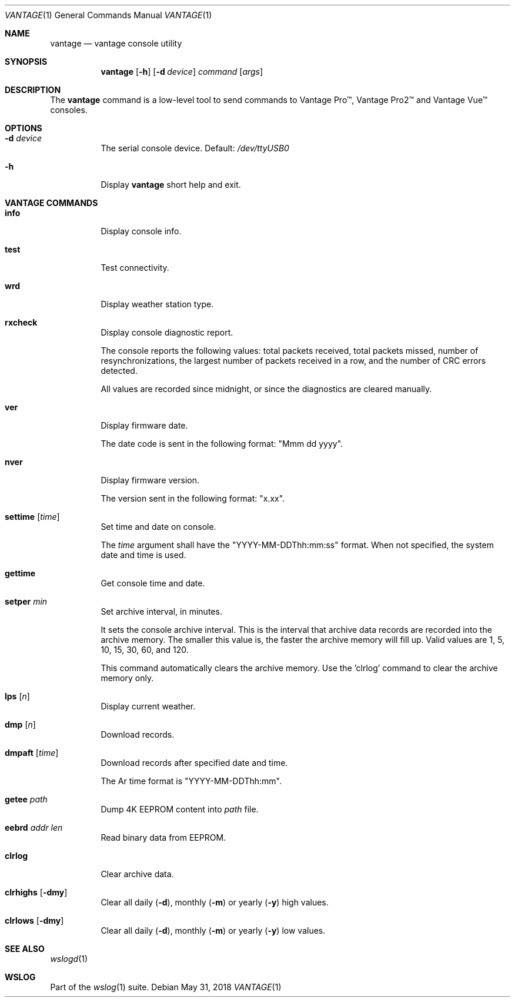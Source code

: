.Dd May 31, 2018
.Dt VANTAGE 1
.Os
.Sh NAME
.Nm vantage
.Nd vantage console utility
.Sh SYNOPSIS
.Nm
.Op Fl h
.Op Fl d Ar device
.Ar command
.Op Ar args
.Sh DESCRIPTION
The
.Nm
command is a low-level tool to send commands to Vantage Pro\[tm], Vantage
Pro2\[tm] and Vantage Vue\[tm] consoles.
.Sh OPTIONS
.Bl -tag -width Ds
.It Fl d Ar device
The serial console device. Default:
.Pa /dev/ttyUSB0
.
.It Fl h
Display
.Nm
short help and exit.
.El
.Sh VANTAGE COMMANDS
.Bl -tag -width Ds
.It Cm info
Display console info.
.It Cm test
Test connectivity.
.It Cm wrd
Display weather station type.
.It Cm rxcheck
Display console diagnostic report.
.Pp
The console reports the following values: total packets received, total packets
missed, number of resynchronizations, the largest number of packets received in
a row, and the number of CRC errors detected.
.Pp
All values are recorded since midnight, or since the diagnostics are cleared
manually.
.It Cm ver
Display firmware date.
.Pp
The date code is sent in the following format: "Mmm dd yyyy".
.It Cm nver
Display firmware version.
.Pp
The version sent in the following format: "x.xx".
.It Cm settime Op Ar time
Set time and date on console.
.Pp
The
.Ar time
argument shall have the "YYYY-MM-DDThh:mm:ss" format. When not specified, the
system date and time is used.
.It Cm gettime
Get console time and date.
.It Cm setper Ar min
Set archive interval, in minutes.
.Pp
It sets the console archive interval. This is the interval that archive data
records are recorded into the archive memory. The smaller this value is, the
faster the archive memory will fill up. Valid values are 1, 5, 10, 15, 30, 60,
and 120.
.Pp
This command automatically clears the archive memory. Use the 'clrlog' command
to clear the archive memory only.
.It Cm lps Op Ar n
Display current weather.
.It Cm dmp Op Ar n
Download records.
.It Cm dmpaft Op Ar time
Download records after specified date and time.
.Pp
The
Ar time
format is "YYYY-MM-DDThh:mm".
.It Cm getee Ar path
Dump 4K EEPROM content into
.Ar path
file.
.It Cm eebrd Ar addr Ar len
Read binary data from EEPROM.
.It Cm clrlog
Clear archive data.
.It Cm clrhighs Op Fl dmy
Clear all daily
.Fl ( d ) ,
monthly
.Fl ( m )
or yearly
.Fl ( y )
high values.
.It Cm clrlows Op Fl dmy
Clear all daily
.Fl ( d ) ,
monthly
.Fl ( m )
or yearly
.Fl ( y )
low values.
.El
.Sh SEE ALSO
.Xr wslogd 1
.Sh WSLOG
Part of the
.Xr wslog 1
suite.
